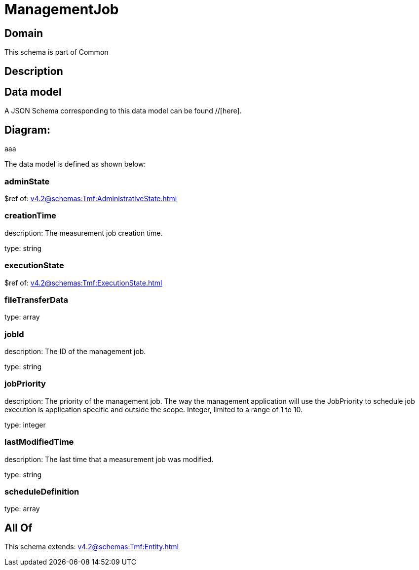 = ManagementJob

[#domain]
== Domain

This schema is part of Common

[#description]
== Description



[#data_model]
== Data model

A JSON Schema corresponding to this data model can be found //[here].

== Diagram:
aaa

The data model is defined as shown below:


=== adminState
$ref of: xref:v4.2@schemas:Tmf:AdministrativeState.adoc[]


=== creationTime
description: The measurement job creation time.

type: string


=== executionState
$ref of: xref:v4.2@schemas:Tmf:ExecutionState.adoc[]


=== fileTransferData
type: array


=== jobId
description: The ID of the management job.

type: string


=== jobPriority
description: The priority of the management job. The way the management application will use the JobPriority to schedule job execution is application specific and outside the scope. Integer, limited to a range of 1 to 10.

type: integer


=== lastModifiedTime
description: The last time that a measurement job was modified.

type: string


=== scheduleDefinition
type: array


[#all_of]
== All Of

This schema extends: xref:v4.2@schemas:Tmf:Entity.adoc[]
